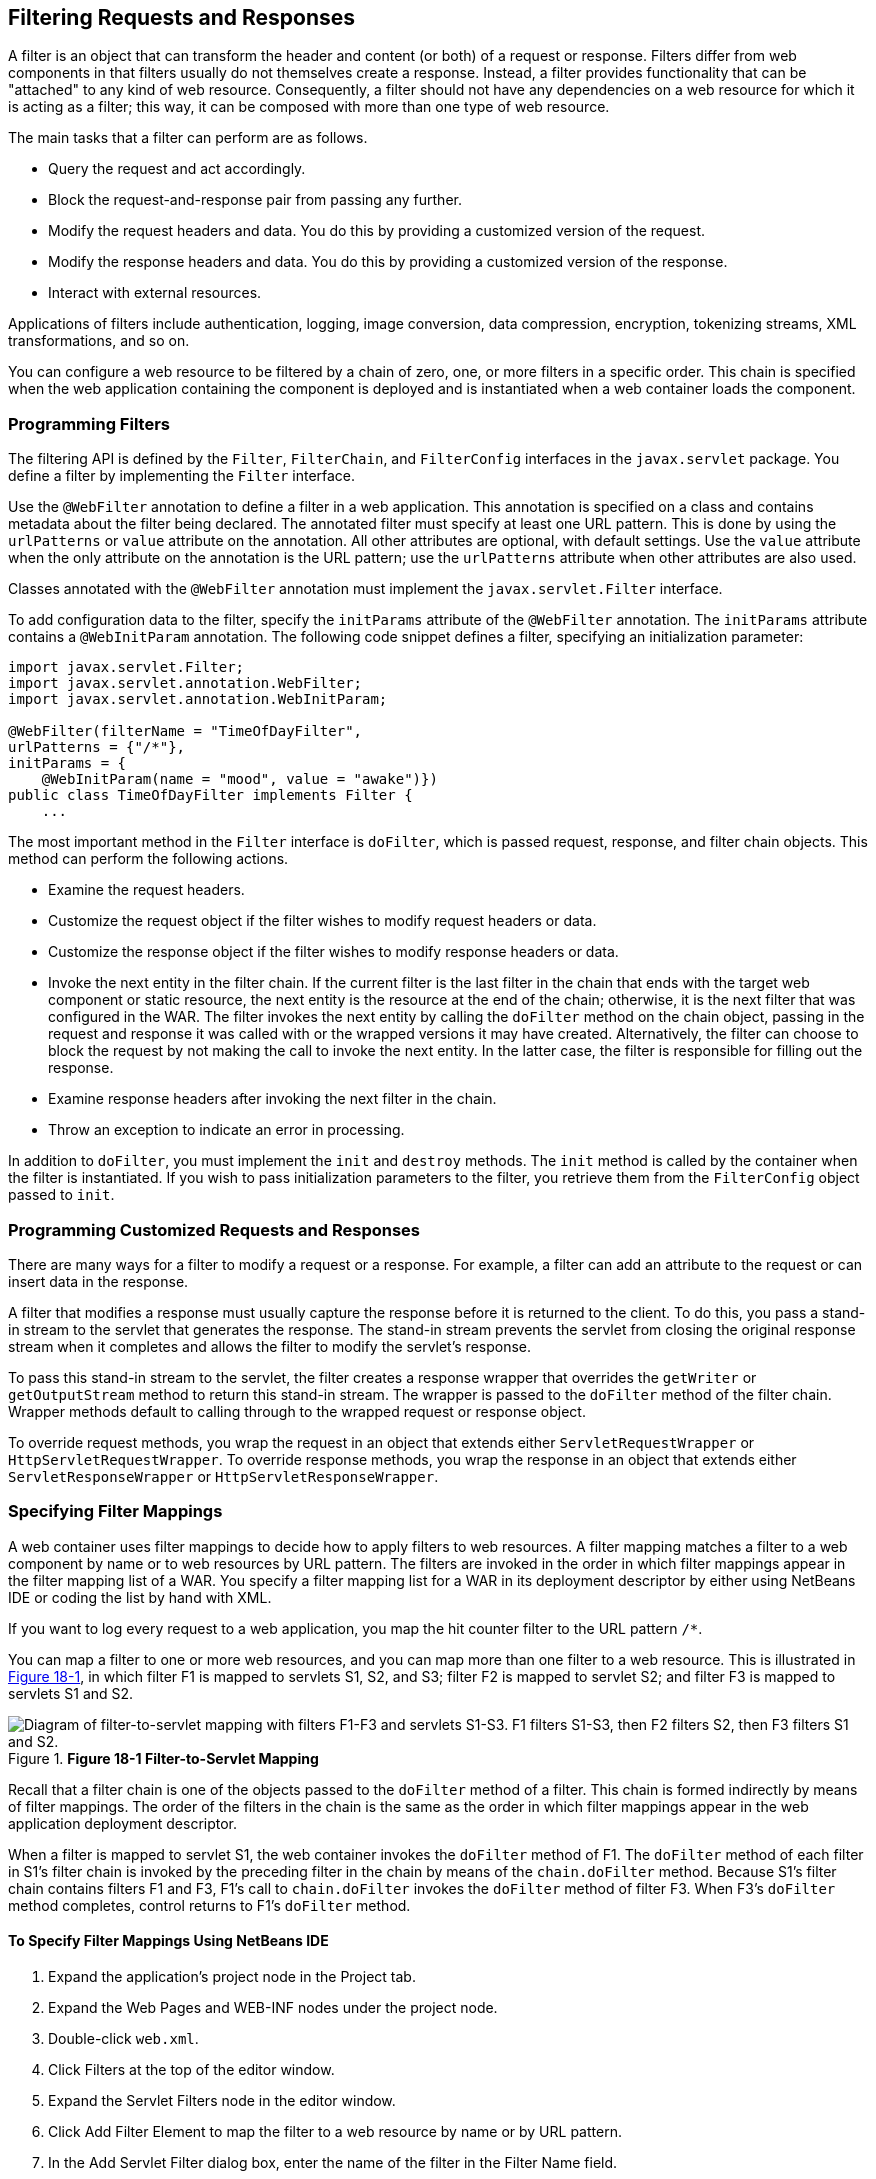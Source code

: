 [[BNAGB]][[_filtering_requests_and_responses]]

== Filtering Requests and Responses

A filter is an object that can transform the header and content (or
both) of a request or response. Filters differ from web components in
that filters usually do not themselves create a response. Instead, a
filter provides functionality that can be "attached" to any kind of web
resource. Consequently, a filter should not have any dependencies on a
web resource for which it is acting as a filter; this way, it can be
composed with more than one type of web resource.

The main tasks that a filter can perform are as follows.

* Query the request and act accordingly.
* Block the request-and-response pair from passing any further.
* Modify the request headers and data. You do this by providing a customized version of the request.
* Modify the response headers and data. You do this by providing a customized version of the response.
* Interact with external resources.

Applications of filters include authentication, logging, image
conversion, data compression, encryption, tokenizing streams, XML
transformations, and so on.

You can configure a web resource to be filtered by a chain of zero, one,
or more filters in a specific order. This chain is specified when the
web application containing the component is deployed and is instantiated
when a web container loads the component.

[[BNAGC]][[_programming_filters]]

=== Programming Filters

The filtering API is defined by the `Filter`, `FilterChain`, and
`FilterConfig` interfaces in the `javax.servlet` package. You define a
filter by implementing the `Filter` interface.

Use the `@WebFilter` annotation to define a filter in a web application.
This annotation is specified on a class and contains metadata about the
filter being declared. The annotated filter must specify at least one
URL pattern. This is done by using the `urlPatterns` or `value`
attribute on the annotation. All other attributes are optional, with
default settings. Use the `value` attribute when the only attribute on
the annotation is the URL pattern; use the `urlPatterns` attribute when
other attributes are also used.

Classes annotated with the `@WebFilter` annotation must implement the
`javax.servlet.Filter` interface.

To add configuration data to the filter, specify the `initParams`
attribute of the `@WebFilter` annotation. The `initParams` attribute
contains a `@WebInitParam` annotation. The following code snippet
defines a filter, specifying an initialization parameter:

[source,java]
----
import javax.servlet.Filter;
import javax.servlet.annotation.WebFilter;
import javax.servlet.annotation.WebInitParam;

@WebFilter(filterName = "TimeOfDayFilter",
urlPatterns = {"/*"},
initParams = {
    @WebInitParam(name = "mood", value = "awake")})
public class TimeOfDayFilter implements Filter {
    ...
----

The most important method in the `Filter` interface is `doFilter`, which
is passed request, response, and filter chain objects. This method can
perform the following actions.

* Examine the request headers.
* Customize the request object if the filter wishes to modify request headers or data.
* Customize the response object if the filter wishes to modify response headers or data.
* Invoke the next entity in the filter chain. If the current filter is the last filter in the chain that ends with the target web component or static resource, the next entity is the resource at the end of the chain; otherwise, it is the next filter that was configured in the WAR. The filter invokes the next entity by calling the `doFilter` method on the chain object, passing in the request and response it was called with or the wrapped versions it may have created. Alternatively, the filter can choose to block the request by not making the call to invoke the next entity. In the latter case, the filter is responsible for filling out the response.
* Examine response headers after invoking the next filter in the chain.
* Throw an exception to indicate an error in processing.

In addition to `doFilter`, you must implement the `init` and `destroy`
methods. The `init` method is called by the container when the filter is
instantiated. If you wish to pass initialization parameters to the
filter, you retrieve them from the `FilterConfig` object passed to
`init`.

[[BNAGD]][[_programming_customized_requests_and_responses]]

=== Programming Customized Requests and Responses

There are many ways for a filter to modify a request or a response. For
example, a filter can add an attribute to the request or can insert data
in the response.

A filter that modifies a response must usually capture the response
before it is returned to the client. To do this, you pass a stand-in
stream to the servlet that generates the response. The stand-in stream
prevents the servlet from closing the original response stream when it
completes and allows the filter to modify the servlet's response.

To pass this stand-in stream to the servlet, the filter creates a
response wrapper that overrides the `getWriter` or `getOutputStream`
method to return this stand-in stream. The wrapper is passed to the
`doFilter` method of the filter chain. Wrapper methods default to
calling through to the wrapped request or response object.

To override request methods, you wrap the request in an object that
extends either `ServletRequestWrapper` or `HttpServletRequestWrapper`.
To override response methods, you wrap the response in an object that
extends either `ServletResponseWrapper` or `HttpServletResponseWrapper`.

[[BNAGF]][[_specifying_filter_mappings]]

=== Specifying Filter Mappings

A web container uses filter mappings to decide how to apply filters to
web resources. A filter mapping matches a filter to a web component by
name or to web resources by URL pattern. The filters are invoked in the
order in which filter mappings appear in the filter mapping list of a
WAR. You specify a filter mapping list for a WAR in its deployment
descriptor by either using NetBeans IDE or coding the list by hand with
XML.

If you want to log every request to a web application, you map the hit
counter filter to the URL pattern `/*`.

You can map a filter to one or more web resources, and you can map more
than one filter to a web resource. This is illustrated in
xref:servlets/servlets.adoc#BNAGH[Figure 18-1], in which filter F1 is mapped to servlets S1,
S2, and S3; filter F2 is mapped to servlet S2; and filter F3 is mapped
to servlets S1 and S2.

[[BNAGH]]

.*Figure 18-1 Filter-to-Servlet Mapping*
image::common:jakartaeett_dt_018.png[ "Diagram of filter-to-servlet mapping with filters F1-F3 and servlets S1-S3. F1 filters S1-S3, then F2 filters S2, then F3 filters S1 and S2."]

Recall that a filter chain is one of the objects passed to the
`doFilter` method of a filter. This chain is formed indirectly by means
of filter mappings. The order of the filters in the chain is the same as
the order in which filter mappings appear in the web application
deployment descriptor.

When a filter is mapped to servlet S1, the web container invokes the
`doFilter` method of F1. The `doFilter` method of each filter in S1's
filter chain is invoked by the preceding filter in the chain by means of
the `chain.doFilter` method. Because S1's filter chain contains filters
F1 and F3, F1's call to `chain.doFilter` invokes the `doFilter` method
of filter F3. When F3's `doFilter` method completes, control returns to
F1's `doFilter` method.

[[GJSLC]][[_to_specify_filter_mappings_using_netbeans_ide]]

==== To Specify Filter Mappings Using NetBeans IDE

.  Expand the application's project node in the Project tab.
.  Expand the Web Pages and WEB-INF nodes under the project node.
.  Double-click `web.xml`.
.  Click Filters at the top of the editor window.
.  Expand the Servlet Filters node in the editor window.
.  Click Add Filter Element to map the filter to a web resource by name or by URL pattern.
.  In the Add Servlet Filter dialog box, enter the name of the filter in the Filter Name field.
.  Click Browse to locate the servlet class to which the filter applies.
+
--
You can include wildcard characters so that you can apply the filter to more than one servlet.
--
.  Click OK.
. To constrain how the filter is applied to requests, follow these steps:
+
--
..  Expand the Filter Mappings node.
..  Select the filter from the list of filters.
..  Click Add.
..  In the Add Filter Mapping dialog box, select one of the following dispatcher types:
... REQUEST: Only when the request comes directly from the client
... ASYNC: Only when the asynchronous request comes from the client
... FORWARD: Only when the request has been forwarded to a component (see xref:servlets/servlets.adoc#BNAGK[Transferring Control to Another Web Component])
... INCLUDE: Only when the request is being processed by a component that has been included (see xref:servlets/servlets.adoc#BNAGJ[Including Other Resources in the Response])
... ERROR: Only when the request is being processed with the error page mechanism (see xref:servlets/servlets.adoc#BNAFN[Handling Servlet Errors])

You can direct the filter to be applied to any combination of the preceding situations by selecting multiple dispatcher types. If no types are specified, the default option is REQUEST.
--
